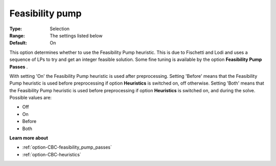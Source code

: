 .. _option-CBC-feasibility_pump:


Feasibility pump
================



:Type:	Selection	
:Range:	The settings listed below	
:Default:	On	



This option determines whether to use the Feasibility Pump heuristic. This is due to Fischetti and Lodi and uses a sequence of LPs to try and get an integer feasible solution. Some fine tuning is available by the option **Feasibility Pump Passes** .



With setting 'On' the Feasibility Pump heuristic is used after preprocessing. Setting 'Before' means that the Feasibility Pump heuristic is used before preprocessing if option **Heuristics**  is switched on, off otherwise. Setting 'Both' means that the Feasibility Pump heuristic is used before preprocessing if option **Heuristics**  is switched on, and during the solve. Possible values are:



*	Off
*	On
*	Before
*	Both




**Learn more about** 

*	:ref:`option-CBC-feasibility_pump_passes`  
*	:ref:`option-CBC-heuristics`  
